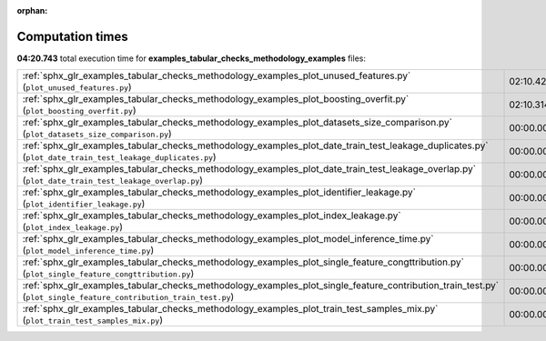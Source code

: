 
:orphan:

.. _sphx_glr_examples_tabular_checks_methodology_examples_sg_execution_times:

Computation times
=================
**04:20.743** total execution time for **examples_tabular_checks_methodology_examples** files:

+------------------------------------------------------------------------------------------------------------------------------------------------------------------+-----------+--------+
| :ref:`sphx_glr_examples_tabular_checks_methodology_examples_plot_unused_features.py` (``plot_unused_features.py``)                                               | 02:10.429 | 0.0 MB |
+------------------------------------------------------------------------------------------------------------------------------------------------------------------+-----------+--------+
| :ref:`sphx_glr_examples_tabular_checks_methodology_examples_plot_boosting_overfit.py` (``plot_boosting_overfit.py``)                                             | 02:10.314 | 0.0 MB |
+------------------------------------------------------------------------------------------------------------------------------------------------------------------+-----------+--------+
| :ref:`sphx_glr_examples_tabular_checks_methodology_examples_plot_datasets_size_comparison.py` (``plot_datasets_size_comparison.py``)                             | 00:00.000 | 0.0 MB |
+------------------------------------------------------------------------------------------------------------------------------------------------------------------+-----------+--------+
| :ref:`sphx_glr_examples_tabular_checks_methodology_examples_plot_date_train_test_leakage_duplicates.py` (``plot_date_train_test_leakage_duplicates.py``)         | 00:00.000 | 0.0 MB |
+------------------------------------------------------------------------------------------------------------------------------------------------------------------+-----------+--------+
| :ref:`sphx_glr_examples_tabular_checks_methodology_examples_plot_date_train_test_leakage_overlap.py` (``plot_date_train_test_leakage_overlap.py``)               | 00:00.000 | 0.0 MB |
+------------------------------------------------------------------------------------------------------------------------------------------------------------------+-----------+--------+
| :ref:`sphx_glr_examples_tabular_checks_methodology_examples_plot_identifier_leakage.py` (``plot_identifier_leakage.py``)                                         | 00:00.000 | 0.0 MB |
+------------------------------------------------------------------------------------------------------------------------------------------------------------------+-----------+--------+
| :ref:`sphx_glr_examples_tabular_checks_methodology_examples_plot_index_leakage.py` (``plot_index_leakage.py``)                                                   | 00:00.000 | 0.0 MB |
+------------------------------------------------------------------------------------------------------------------------------------------------------------------+-----------+--------+
| :ref:`sphx_glr_examples_tabular_checks_methodology_examples_plot_model_inference_time.py` (``plot_model_inference_time.py``)                                     | 00:00.000 | 0.0 MB |
+------------------------------------------------------------------------------------------------------------------------------------------------------------------+-----------+--------+
| :ref:`sphx_glr_examples_tabular_checks_methodology_examples_plot_single_feature_congttribution.py` (``plot_single_feature_congttribution.py``)                   | 00:00.000 | 0.0 MB |
+------------------------------------------------------------------------------------------------------------------------------------------------------------------+-----------+--------+
| :ref:`sphx_glr_examples_tabular_checks_methodology_examples_plot_single_feature_contribution_train_test.py` (``plot_single_feature_contribution_train_test.py``) | 00:00.000 | 0.0 MB |
+------------------------------------------------------------------------------------------------------------------------------------------------------------------+-----------+--------+
| :ref:`sphx_glr_examples_tabular_checks_methodology_examples_plot_train_test_samples_mix.py` (``plot_train_test_samples_mix.py``)                                 | 00:00.000 | 0.0 MB |
+------------------------------------------------------------------------------------------------------------------------------------------------------------------+-----------+--------+
